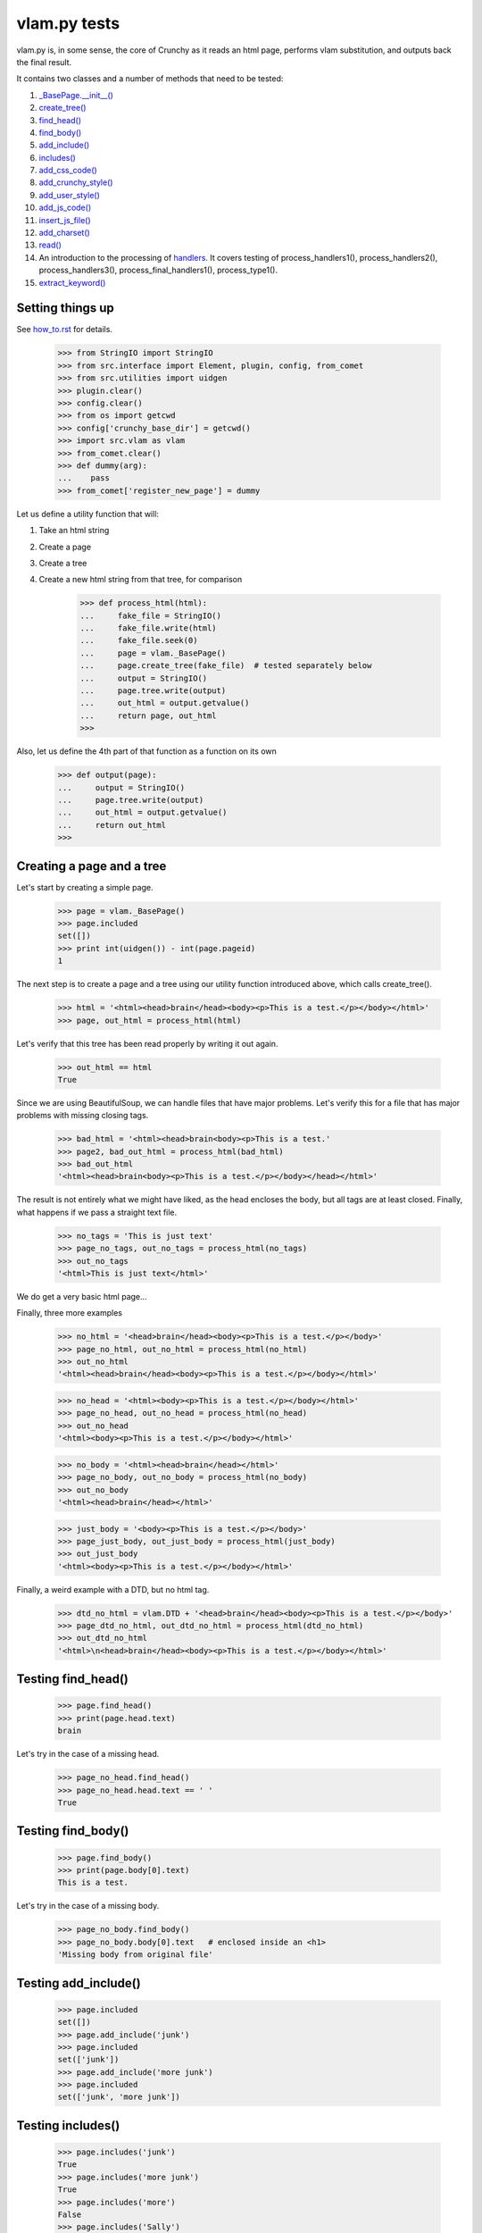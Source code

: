 vlam.py tests
================================


vlam.py is, in some sense, the core of Crunchy as it reads an html page,
performs vlam substitution, and outputs back the final result.

It contains two classes and a number of methods that need to be tested:

#. `_BasePage.__init__()`_
#. `create_tree()`_
#. `find_head()`_
#. `find_body()`_
#. `add_include()`_
#. `includes()`_
#. `add_css_code()`_
#. `add_crunchy_style()`_
#. `add_user_style()`_
#. `add_js_code()`_
#. `insert_js_file()`_
#. `add_charset()`_
#. `read()`_
#. An introduction to the processing of  `handlers`_.  It covers testing of
   process_handlers1(), process_handlers2(), process_handlers3(), 
   process_final_handlers1(), process_type1().
#. `extract_keyword()`_


Setting things up
--------------------

See how_to.rst_ for details.

.. _how_to.rst: how_to.rst

    >>> from StringIO import StringIO
    >>> from src.interface import Element, plugin, config, from_comet
    >>> from src.utilities import uidgen
    >>> plugin.clear()
    >>> config.clear()
    >>> from os import getcwd
    >>> config['crunchy_base_dir'] = getcwd()
    >>> import src.vlam as vlam
    >>> from_comet.clear()
    >>> def dummy(arg):
    ...    pass
    >>> from_comet['register_new_page'] = dummy
   

Let us define a utility function that will:

1. Take an html string
2. Create a page
3. Create a tree
4. Create a new html string from that tree, for comparison

    >>> def process_html(html):
    ...     fake_file = StringIO()
    ...     fake_file.write(html)
    ...     fake_file.seek(0)
    ...     page = vlam._BasePage()
    ...     page.create_tree(fake_file)  # tested separately below
    ...     output = StringIO()
    ...     page.tree.write(output)
    ...     out_html = output.getvalue()
    ...     return page, out_html
    >>>

Also, let us define the 4th part of that function as a function on its own

    >>> def output(page):
    ...     output = StringIO()
    ...     page.tree.write(output)
    ...     out_html = output.getvalue()
    ...     return out_html
    >>>

.. _`_BasePage.__init__()`:

Creating a page and a tree
---------------------------

Let's start by creating a simple page.

    >>> page = vlam._BasePage()
    >>> page.included
    set([])
    >>> print int(uidgen()) - int(page.pageid)
    1

.. _`create_tree()`:

The next step is to create a page and a tree using our utility function
introduced above, which calls create_tree().

    >>> html = '<html><head>brain</head><body><p>This is a test.</p></body></html>'
    >>> page, out_html = process_html(html)

Let's verify that this tree has been read properly by writing it out again.

    >>> out_html == html
    True

Since we are using BeautifulSoup, we can handle files that have major problems.
Let's verify this for a file that has major problems with missing closing tags.

    >>> bad_html = '<html><head>brain<body><p>This is a test.'
    >>> page2, bad_out_html = process_html(bad_html)
    >>> bad_out_html
    '<html><head>brain<body><p>This is a test.</p></body></head></html>'

The result is not entirely what we might have liked, as the head encloses the body,
but all tags are at least closed. 
Finally, what happens if we pass a straight text file.

    >>> no_tags = 'This is just text'
    >>> page_no_tags, out_no_tags = process_html(no_tags)
    >>> out_no_tags
    '<html>This is just text</html>'

We do get a very basic html page...

Finally, three more examples

    >>> no_html = '<head>brain</head><body><p>This is a test.</p></body>'
    >>> page_no_html, out_no_html = process_html(no_html)
    >>> out_no_html
    '<html><head>brain</head><body><p>This is a test.</p></body></html>'

    >>> no_head = '<html><body><p>This is a test.</p></body></html>'
    >>> page_no_head, out_no_head = process_html(no_head)
    >>> out_no_head
    '<html><body><p>This is a test.</p></body></html>'

    >>> no_body = '<html><head>brain</head></html>'
    >>> page_no_body, out_no_body = process_html(no_body)
    >>> out_no_body
    '<html><head>brain</head></html>'

    >>> just_body = '<body><p>This is a test.</p></body>'
    >>> page_just_body, out_just_body = process_html(just_body)
    >>> out_just_body
    '<html><body><p>This is a test.</p></body></html>'

Finally, a weird example with a DTD, but no html tag.

    >>> dtd_no_html = vlam.DTD + '<head>brain</head><body><p>This is a test.</p></body>'
    >>> page_dtd_no_html, out_dtd_no_html = process_html(dtd_no_html)
    >>> out_dtd_no_html
    '<html>\n<head>brain</head><body><p>This is a test.</p></body></html>'

.. _`find_head()`:

Testing find_head()
--------------------

    >>> page.find_head()
    >>> print(page.head.text)
    brain

Let's try in the case of a missing head.

    >>> page_no_head.find_head()
    >>> page_no_head.head.text == ' '
    True

.. _`find_body()`:

Testing find_body()
--------------------

    >>> page.find_body()
    >>> print(page.body[0].text)
    This is a test.

Let's try in the case of a missing body.

    >>> page_no_body.find_body()
    >>> page_no_body.body[0].text   # enclosed inside an <h1>
    'Missing body from original file'

.. _`add_include()`:

Testing add_include()
---------------------

    >>> page.included
    set([])
    >>> page.add_include('junk')
    >>> page.included
    set(['junk'])
    >>> page.add_include('more junk')
    >>> page.included
    set(['junk', 'more junk'])

.. _`includes()`:

Testing includes()
---------------------

    >>> page.includes('junk')
    True
    >>> page.includes('more junk')
    True
    >>> page.includes('more')
    False
    >>> page.includes('Sally')
    False

.. _`add_css_code()`:

Testing add_css_code()
-----------------------

    >>> sample = "pre{font:1000pt;}"
    >>> no_body = '<html><head>brain</head></html>'    # chosen for simpler output below
    >>> page_no_body, out_no_body = process_html(no_body)
    >>> page_no_body.add_css_code(sample)
    >>> output(page_no_body)
    '<html><head>brain<style type="text/css">pre{font:1000pt;}</style></head></html>'

Just to make sure, an even simpler case, with no head; one will be created for
proper insertion of css code.

    >>> no_body = '<html></html>'
    >>> page_no_body, out_no_body = process_html(no_body)
    >>> page_no_body.add_css_code(sample)
    >>> output(page_no_body)
    '<html><head> <style type="text/css">pre{font:1000pt;}</style></head></html>'

.. _`add_crunchy_style()`:

Testing add_crunchy_style()
---------------------------

    >>> no_body = '<html><head>brain<title>Hi!</title></head></html>'
    >>> page_no_body, out_no_body = process_html(no_body)
    >>> page_no_body.add_crunchy_style()
    >>> output(page_no_body)
    '<html><head>brain<link href="/crunchy.css" rel="stylesheet" type="text/css" /><title>Hi!</title></head></html>'

Just to make sure, an even simpler case, with no head; one will be created for
proper insertion of css code.

    >>> no_body = '<html></html>'    # chosen for simpler output below
    >>> page_no_body, out_no_body = process_html(no_body)
    >>> page_no_body.add_crunchy_style()
    >>> output(page_no_body)
    '<html><head> <link href="/crunchy.css" rel="stylesheet" type="text/css" /></head></html>'

.. _`add_js_code()`:


.. _`add_user_style()`:

Testing add_user_style()
-------------------------

First, we test with an empty config file; while it was empty at the start, 
we do it again in case other tests are added at some later time.

    >>> config.clear()
    >>> no_body = '<html><head>brain<title>Hi!</title></head></html>'
    >>> page_no_body, out_no_body = process_html(no_body)
    >>> page_no_body.add_user_style()
    >>> output(page_no_body)
    '<html><head>brain<title>Hi!</title></head></html>'

Next, we consider the case where an entry exists but no style is needed.

    >>> config['my_style'] = False
    >>> page_no_body.add_user_style()
    >>> output(page_no_body)
    '<html><head>brain<title>Hi!</title></head></html>'

Next, an entry call for some styling, but none is defined.

    >>> config['my_style'] = True
    >>> page_no_body.add_user_style()
    >>> output(page_no_body)
    '<html><head>brain<title>Hi!</title></head></html>'

Next, some null styling is defined.

    >>> config['styles'] = {}
    >>> page_no_body.add_user_style()
    >>> output(page_no_body)
    '<html><head>brain<title>Hi!</title></head></html>'

Finally, some real styling is defined.

    >>> config['styles'] = {'pre': 'font:1000pt;', 'body': 'color: red;'}
    >>> page_no_body.add_user_style()
    >>> output(page_no_body)
    '<html><head>brain<title>Hi!</title><style type="text/css">pre{font:1000pt;}\nbody{color: red;}\n</style></head></html>'

Testing add_js_code()
---------------------

    >>> sample = "alert(Crunchy!);"
    >>> no_body = '<html><head>brain</head></html>'    # chosen for simpler output below
    >>> page_no_body, out_no_body = process_html(no_body)
    >>> page_no_body.add_js_code(sample)
    >>> output(page_no_body)
    '<html><head>brain<script type="text/javascript">alert(Crunchy!);</script></head></html>'

Just to make sure, an even simpler case, with no head; one will be created for
proper insertion of javascript code.

    >>> no_body = '<html></html>'
    >>> page_no_body, out_no_body = process_html(no_body)
    >>> page_no_body.add_js_code(sample)
    >>> output(page_no_body)
    '<html><head> <script type="text/javascript">alert(Crunchy!);</script></head></html>'

.. _`insert_js_file()`:

Testing insert_js_file()
------------------------

    >>> no_body = '<html><head>brain</head></html>'    # chosen for simpler output below
    >>> page_no_body, out_no_body = process_html(no_body)
    >>> page_no_body.insert_js_file('smart.js')
    >>> output(page_no_body)
    '<html><head>brain<script src="smart.js" type="text/javascript"> </script></head></html>'

Just to make sure, an even simpler case, with no head; one will be created for
proper insertion of javascript code.

    >>> no_body = '<html></html>'
    >>> page_no_body, out_no_body = process_html(no_body)
    >>> page_no_body.insert_js_file('smart.js')
    >>> output(page_no_body)
    '<html><head> <script src="smart.js" type="text/javascript"> </script></head></html>'

.. _`add_charset()`:

Testing add_charset()
---------------------

We test this method with a very simple page.

    >>> html = '<html><head>brain</head><body><p>This is a test.</p></body></html>'
    >>> page, out_html = process_html(html)
    >>> page.add_charset()
    >>> output(page)
    '<html><head>brain<meta content="text/html; charset=UTF-8" http-equiv="Content-Type" /></head><body><p>This is a test.</p></body></html>'

Next, we redo this test with a page that has no head (nor body).
A head should be added automatically.

    >>> html = '<html></html>'
    >>> page, out_html = process_html(html)
    >>> page.add_charset()
    >>> output(page)
    '<html><head> <meta content="text/html; charset=UTF-8" http-equiv="Content-Type" /></head></html>'

.. _`read()`:

Testing read()
--------------

Before we do this test, we will record the value of the DTD in case some
accidental editing is done.  This might help us identify the source of an error,
if ever one occurs in the test for read().

    >>> vlam.DTD
    '<!DOCTYPE html PUBLIC "-//W3C//DTD XHTML 1.0 Strict//EN" "http://www.w3.org/TR/xhtml1/DTD/strict.dtd">\n'

Next, we create a simple page.

    >>> html = '<html><head>brain</head><body><p>This is a test.</p></body></html>'
    >>> page, out_html = process_html(html)
    >>> page.read()
    '<!DOCTYPE html PUBLIC "-//W3C//DTD XHTML 1.0 Strict//EN" "http://www.w3.org/TR/xhtml1/DTD/strict.dtd">\n\n<html><head>brain<meta content="text/html; charset=UTF-8" http-equiv="Content-Type" /></head><body><p>This is a test.</p></body></html>'


.. _`handlers`:

Processing handlers: an introduction
-------------------------------------

The processing of handlers can be a bit tricky to understand the
first time around.  By handlers, we mean one of the following three types:

-  handlers1 = {} # tag -> handler function
-  handlers2 = {} # tag -> attribute -> handler function
-  handlers3 = {} # tag -> attribute -> keyword -> handler function

We do not consider here the "page handlers" (begin_pagehandler and end_pagehandler).
To simplify the processing, the same 3 arguments are passed to each handler: 

1. the CrunchyPage instance
2. an Element to which the processing is meant to be applied
3. a unique id.

Not all three elements are necessarily required by every handler,
but they must ensure that they can handle receiving 3 elements.

As a rule, the more specific an instruction is, the higher its precedence.
Thus, if a (tag, attribute, keyword) is registered by a handler of type 3,
any element with this combination must be ignored by handlers of type 1 and 2.

Note that, at the time this test was written (Crunchy version 0.9.9.3),
no handler of type 2 were required; their role had been taken over by
"page handlers".

Before we begin testing some functions, let us create some fictitious handlers,
and a test function.

    >>> def func(page, elem, id):
    ...    print elem.text
    ...    return
    >>> handlers1 = {'a': func, 'b': func, 'c': func}
    >>> handlers2 = {'a': {'aa': func}, 'b': {'aa': func}}
    >>> handlers3 = {'a': {'aa': {'aaa': func, 'bbb': func}}, 'c': {'aa': {'aaa': func}, 'cc': {'ccc': func}}}
    >>> final_handlers1 = {'a': func, 'd': func}
    >>> vlam._BasePage.handlers1 = handlers1
    >>> vlam._BasePage.handlers2 = handlers2
    >>> vlam._BasePage.handlers3 = handlers3
    >>> vlam._BasePage.final_handlers1 = final_handlers1

Next, let us create a tree with these tags, and some others.  The text we put inside
each element will be a number chosen, by inspection of the above handlers structure, 
to be the handler type (1, 2 or 3).

    >>> open_html = "<html><head> </head><body>"
    >>> end_html = "</body></html>"
    >>> inner = "<a>1</a><a ee='eee'>1</a>"
    >>> page, out_html = process_html(open_html+inner+end_html)
    >>> output(page)
    '<html><head> </head><body><a>1</a><a ee="eee">1</a></body></html>'

    >>> page.process_handlers1()
    1
    1
    >>> page.process_handlers2()
    >>> page.process_handlers3()

    >>> inner = "<a>1</a><a aa='eee'>2</a>"
    >>> page, out_html = process_html(open_html+inner+end_html)
    >>> page.process_handlers1()
    1
    >>> page.process_handlers2()
    2
    >>> page.process_handlers3()

    >>> inner = "<a>1</a><a aa='aaa'>3</a>"
    >>> page, out_html = process_html(open_html+inner+end_html)
    >>> page.process_handlers1()
    1
    >>> page.process_handlers2()
    >>> page.process_handlers3()
    3

    >>> inner = "<a>1</a><c aa='aaa'>3</c>"
    >>> page, out_html = process_html(open_html+inner+end_html)
    >>> page.process_handlers1()
    1
    >>> page.process_handlers2()
    >>> page.process_handlers3()
    3

    >>> inner = "<a>1</a><c aa='ignore'>1</c>"
    >>> page, out_html = process_html(open_html+inner+end_html)
    >>> page.process_handlers1()
    1
    1
    >>> page.process_handlers2()
    >>> page.process_handlers3()

There are two equivalent ways to process handlers of type 1.

    >>> inner = "<a>1</a><c aa='ignore'>not final 1</c>"
    >>> page, out_html = process_html(open_html+inner+end_html)
    >>> page.process_handlers1()
    1
    not final 1
    >>> page.process_type1(page.handlers1)
    1
    not final 1

There is also the "final handlers" case.

    >>> page.process_final_handlers1()
    1
    >>> page.process_type1(page.final_handlers1)
    1



.. _`extract_keyword()`:

Testing extract_keyword()
-------------------------

A vlam keyword is the first complete word in an attribute string value.
Words are separated by blank spaces.

    >>> html = '<html><head a="keyword">brain</head></html>'
    >>> page, out_html = process_html(html)
    >>> page.find_head()
    >>> print page.extract_keyword(page.head, 'a')
    keyword
    >>> html = '<html><head a=" keyword ">brain</head></html>'
    >>> page, out_html = process_html(html)
    >>> page.find_head()
    >>> print page.extract_keyword(page.head, 'a')
    keyword
    >>> html = '<html><head a="    keyword ignore the rest">brain</head></html>'
    >>> page, out_html = process_html(html)
    >>> page.find_head()
    >>> print page.extract_keyword(page.head, 'a')
    keyword
    >>> html = '<html><head a="keyword      ignore the rest">brain</head></html>'
    >>> page, out_html = process_html(html)
    >>> page.find_head()
    >>> print page.extract_keyword(page.head, 'a')
    keyword
    >>> html = '<html><head a="">brain</head></html>'
    >>> page, out_html = process_html(html)
    >>> page.find_head()
    >>> print page.extract_keyword(page.head, 'a')
    None



